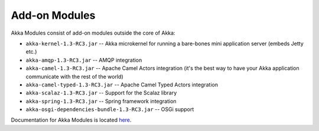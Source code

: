 .. _add-on-modules:

Add-on Modules
==============

Akka Modules consist of add-on modules outside the core of Akka:

- ``akka-kernel-1.3-RC3.jar`` -- Akka microkernel for running a bare-bones mini application server (embeds Jetty etc.)
- ``akka-amqp-1.3-RC3.jar`` -- AMQP integration
- ``akka-camel-1.3-RC3.jar`` -- Apache Camel Actors integration (it's the best way to have your Akka application communicate with the rest of the world)
- ``akka-camel-typed-1.3-RC3.jar`` -- Apache Camel Typed Actors integration
- ``akka-scalaz-1.3-RC3.jar`` -- Support for the Scalaz library
- ``akka-spring-1.3-RC3.jar`` -- Spring framework integration
- ``akka-osgi-dependencies-bundle-1.3-RC3.jar`` -- OSGi support

Documentation for Akka Modules is located `here <http://akka.io/docs/akka-modules/1.3-RC3/>`_.
